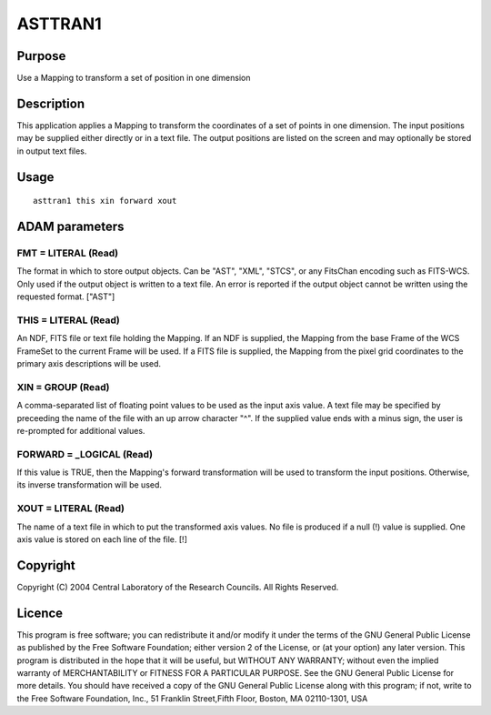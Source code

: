 

ASTTRAN1
========


Purpose
~~~~~~~
Use a Mapping to transform a set of position in one dimension


Description
~~~~~~~~~~~
This application applies a Mapping to transform the coordinates of a
set of points in one dimension. The input positions may be supplied
either directly or in a text file. The output positions are listed on
the screen and may optionally be stored in output text files.


Usage
~~~~~


::

    
       asttran1 this xin forward xout
       



ADAM parameters
~~~~~~~~~~~~~~~



FMT = LITERAL (Read)
````````````````````
The format in which to store output objects. Can be "AST", "XML",
"STCS", or any FitsChan encoding such as FITS-WCS. Only used if the
output object is written to a text file. An error is reported if the
output object cannot be written using the requested format. ["AST"]



THIS = LITERAL (Read)
`````````````````````
An NDF, FITS file or text file holding the Mapping. If an NDF is
supplied, the Mapping from the base Frame of the WCS FrameSet to the
current Frame will be used. If a FITS file is supplied, the Mapping
from the pixel grid coordinates to the primary axis descriptions will
be used.



XIN = GROUP (Read)
``````````````````
A comma-separated list of floating point values to be used as the
input axis value. A text file may be specified by preceeding the name
of the file with an up arrow character "^". If the supplied value ends
with a minus sign, the user is re-prompted for additional values.



FORWARD = _LOGICAL (Read)
`````````````````````````
If this value is TRUE, then the Mapping's forward transformation will
be used to transform the input positions. Otherwise, its inverse
transformation will be used.



XOUT = LITERAL (Read)
`````````````````````
The name of a text file in which to put the transformed axis values.
No file is produced if a null (!) value is supplied. One axis value is
stored on each line of the file. [!]



Copyright
~~~~~~~~~
Copyright (C) 2004 Central Laboratory of the Research Councils. All
Rights Reserved.


Licence
~~~~~~~
This program is free software; you can redistribute it and/or modify
it under the terms of the GNU General Public License as published by
the Free Software Foundation; either version 2 of the License, or (at
your option) any later version.
This program is distributed in the hope that it will be useful, but
WITHOUT ANY WARRANTY; without even the implied warranty of
MERCHANTABILITY or FITNESS FOR A PARTICULAR PURPOSE. See the GNU
General Public License for more details.
You should have received a copy of the GNU General Public License
along with this program; if not, write to the Free Software
Foundation, Inc., 51 Franklin Street,Fifth Floor, Boston, MA
02110-1301, USA


